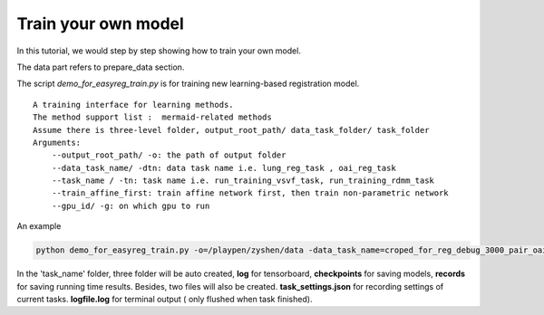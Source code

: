 Train your own model
========================================

In this tutorial, we would step by step showing how to train your own model.


The data part refers to prepare_data section.


The script *demo_for_easyreg_train.py* is for training new learning-based registration model.

::

        A training interface for learning methods.
        The method support list :  mermaid-related methods
        Assume there is three-level folder, output_root_path/ data_task_folder/ task_folder
        Arguments:
            --output_root_path/ -o: the path of output folder
            --data_task_name/ -dtn: data task name i.e. lung_reg_task , oai_reg_task
            --task_name / -tn: task name i.e. run_training_vsvf_task, run_training_rdmm_task
            --train_affine_first: train affine network first, then train non-parametric network
            --gpu_id/ -g: on which gpu to run

An example

..  code::

    python demo_for_easyreg_train.py -o=/playpen/zyshen/data -data_task_name=croped_for_reg_debug_3000_pair_oai_reg_inter -task_name=interface_rdmm -ts=/playpen/zyshen/reg_clean/demo/demo_settings/mermaid/training_network_rdmm -g=0



In the 'task_name' folder, three folder will be auto created, **log** for tensorboard, **checkpoints** for saving models,
**records** for saving running time results. Besides, two files will also be created. **task_settings.json** for recording settings of current tasks.
**logfile.log** for terminal output ( only flushed when task finished).